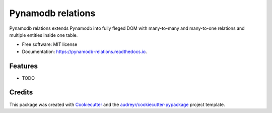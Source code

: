 ==================
Pynamodb relations
==================


.. image:: https://img.shields.io/pypi/v/pynamodb_relations.svg
        :target: https://pypi.python.org/pypi/pynamodb_relations

.. image:: https://img.shields.io/travis/brnopcmaniak/pynamodb_relations.svg
        :target: https://travis-ci.com/brnopcmaniak/pynamodb_relations

.. image:: https://readthedocs.org/projects/pynamodb-relations/badge/?version=latest
        :target: https://pynamodb-relations.readthedocs.io/en/latest/?badge=latest
        :alt: Documentation Status


.. image:: https://pyup.io/repos/github/brnopcmaniak/pynamodb_relations/shield.svg
     :target: https://pyup.io/repos/github/brnopcmaniak/pynamodb_relations/
     :alt: Updates



Pynamodb relations extends Pynamodb into fully fleged DOM with many-to-many and many-to-one relations and multiple entities inside one table.


* Free software: MIT license
* Documentation: https://pynamodb-relations.readthedocs.io.


Features
--------

* TODO

Credits
-------

This package was created with Cookiecutter_ and the `audreyr/cookiecutter-pypackage`_ project template.

.. _Cookiecutter: https://github.com/audreyr/cookiecutter
.. _`audreyr/cookiecutter-pypackage`: https://github.com/audreyr/cookiecutter-pypackage
